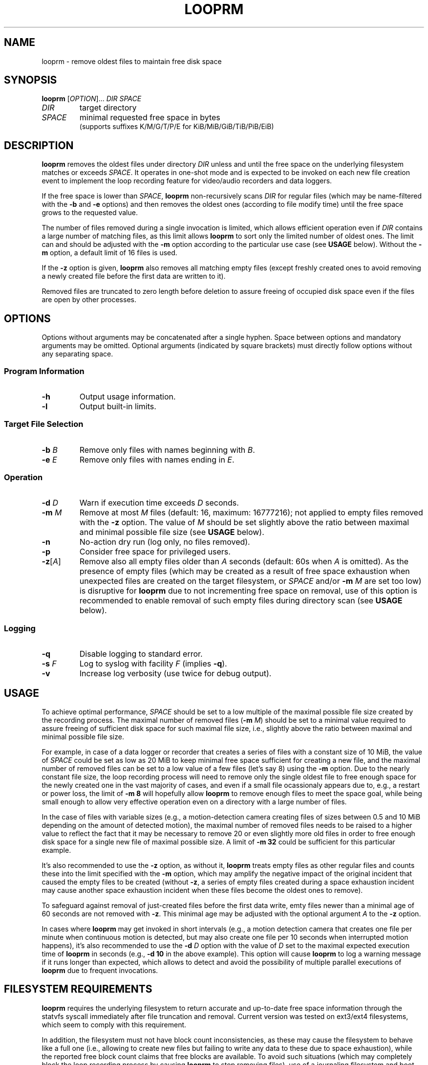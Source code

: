 .\" Copyright (c) 2025 Vic B <vic@4ever.vip>
.TH LOOPRM 1
.SH NAME
looprm \- remove oldest files to maintain free disk space
.SH SYNOPSIS
\fBlooprm\fP [\fI\,OPTION\/\fP]... \fIDIR\fP \fISPACE\fP
.TP
\fIDIR\fP
target directory
.TP
\fISPACE\fP
minimal requested free space in bytes
.br
(supports suffixes K/M/G/T/P/E for KiB/MiB/GiB/TiB/PiB/EiB)
.SH DESCRIPTION
.hy 0
\fBlooprm\fP removes the oldest files under directory \fIDIR\fP unless and
until the free space on the underlying filesystem matches or exceeds
\fISPACE\fP. It operates in one-shot mode and is expected to be invoked on
each new file creation event to implement the loop recording feature for
video/audio recorders and data loggers.
.PP
If the free space is lower than \fISPACE\fP, \fBlooprm\fP non-recursively scans
\fIDIR\fP for regular files (which may be name-filtered with the \fB-b\fP and
\fB-e\fP options) and then removes the oldest ones (according to file modify
time) until the free space grows to the requested value.
.PP
The number of files removed during a single invocation is limited, which allows
efficient operation even if \fIDIR\fP contains a large number of matching
files, as this limit allows \fBlooprm\fP to sort only the limited number of
oldest ones. The limit can and should be adjusted with the \fB-m\fP option
according to the particular use case (see \fBUSAGE\fP below). Without the
\fB-m\fP option, a default limit of 16 files is used.
.PP
If the \fB-z\fP option is given, \fBlooprm\fP also removes all matching empty
files (except freshly created ones to avoid removing a newly created file
before the first data are written to it).
.PP
Removed files are truncated to zero length before deletion to assure freeing
of occupied disk space even if the files are open by other processes.
.SH OPTIONS
.hy 0
.PP
Options without arguments may be concatenated after a single hyphen.
Space between options and mandatory arguments may be omitted. Optional
arguments (indicated by square brackets) must directly follow options
without any separating space.
.SS Program Information
.TP
\fB\-h\fP
Output usage information.
.TP
\fB\-l\fP
Output built-in limits.
.SS Target File Selection
.TP
\fB\-b\fP \fIB\fP
Remove only files with names beginning with \fIB\fP.
.TP
\fB\-e\fP \fIE\fP
Remove only files with names ending in \fIE\fP.
.SS Operation
.TP
\fB\-d\fP \fID\fP
Warn if execution time exceeds \fID\fP seconds.
.TP
\fB\-m\fP \fIM\fP
Remove at most \fIM\fP files (default: 16, maximum: 16777216); not applied to
empty files removed with the \fB-z\fP option. The value of \fIM\fP should be
set slightly above the ratio between maximal and minimal possible file size
(see \fBUSAGE\fP below).
.TP
\fB\-n\fP
No-action dry run (log only, no files removed).
.TP
\fB\-p\fP
Consider free space for privileged users.
.TP
\fB\-z\fP[\fI\,A\/\fP]
Remove also all empty files older than \fIA\fP seconds (default: 60s when
\fIA\fP is omitted). As the presence of empty files (which may be created as a
result of free space exhaustion when unexpected files are created on the target
filesystem, or \fISPACE\fP and/or \fB-m\fP \fIM\fP are set too low) is
disruptive for \fBlooprm\fP due to not incrementing free space on removal, use
of this option is recommended to enable removal of such empty files during
directory scan (see \fBUSAGE\fP below).
.SS Logging
.TP
\fB\-q\fP
Disable logging to standard error.
.TP
\fB\-s\fP \fIF\fP
Log to syslog with facility \fIF\fP (implies \fB-q\fP).
.TP
\fB\-v\fP
Increase log verbosity (use twice for debug output).
.SH USAGE
To achieve optimal performance, \fISPACE\fP should be set to a low multiple of
the maximal possible file size created by the recording process. The maximal
number of removed files (\fB-m\fP \fIM\/\fP) should be set to a minimal value
required to assure freeing of sufficient disk space for such maximal file size,
i.e., slightly above the ratio between maximal and minimal possible file size.
.PP
For example, in case of a data logger or recorder that creates a series of files
with a constant size of 10 MiB, the value of \fISPACE\fP could be set as low as
20 MiB to keep minimal free space sufficient for creating a new file, and the
maximal number of removed files can be set to a low value of a few files (let's
say 8) using the \fB-m\fP option. Due to the nearly constant file size, the
loop recording process will need to remove only the single oldest file to free
enough space for the newly created one in the vast majority of cases, and even
if a small file ocassionaly appears due to, e.g., a restart or power loss, the
limit of \fB-m 8\fP will hopefully allow \fBlooprm\fP to remove enough files
to meet the space goal, while being small enough to allow very effective
operation even on a directory with a large number of files.
.PP
In the case of files with variable sizes (e.g., a motion-detection camera
creating files of sizes between 0.5 and 10 MiB depending on the amount of
detected motion), the maximal number of removed files needs to be raised to a
higher value to reflect the fact that it may be necessary to remove 20 or even
slightly more old files in order to free enough disk space for a single new
file of maximal possible size. A limit of \fB-m 32\fP could be sufficient for
this particular example.
.PP
It's also recommended to use the \fB-z\fP option, as without it, \fBlooprm\fP
treats empty files as other regular files and counts these into the limit
specified with the \fB-m\fP option, which may amplify the negative impact of
the original incident that caused the empty files to be created (without
\fB-z\fP, a series of empty files created during a space exhaustion incident
may cause another space exhaustion incident when these files become the oldest
ones to remove).
.PP
To safeguard against removal of just-created files before the first data write,
emty files newer than a minimal age of 60 seconds are not removed with \fB-z\fP. This minimal age may be adjusted with the optional argument \fIA\fP to the
\fB-z\fP option.
.PP
In cases where \fBlooprm\fP may get invoked in short intervals (e.g., a motion
detection camera that creates one file per minute when continuous motion is
detected, but may also create one file per 10 seconds when interrupted motion
happens), it's also recommended to use the \fB-d\fP \fID\fP option with the
value of \fID\fP set to the maximal expected execution time of \fBlooprm\fP in
seconds (e.g., \fB-d 10\fP in the above example). This option will cause
\fBlooprm\fP to log a warning message if it runs longer than expected, which
allows to detect and avoid the possibility of multiple parallel executions of
\fBlooprm\fP due to frequent invocations.
.SH FILESYSTEM REQUIREMENTS
\fBlooprm\fP requires the underlying filesystem to return accurate and
up-to-date free space information through the statvfs syscall immediately
after file truncation and removal. Current version was tested on ext3/ext4
filesystems, which seem to comply with this requirement.
.PP
In addition, the filesystem must not have block count inconsistencies, as these
may cause the filesystem to behave like a full one (i.e., allowing to create
new files but failing to write any data to these due to space exhaustion),
while the reported free block count claims that free blocks are available. To
avoid such situations (which may completely block the loop recording process by
causing \fBlooprm\fP to stop removing files), use of a journaling filesystem
and boot-time fsck is strongly recommended.
.PP
To achieve maximal disk utilization (by setting \fISPACE\fP as low as possible
to keep minimal free space) and maximal efficiency (by using low value for
\fB-m\fP \fIM\fP to minimize CPU and memory usage), a dedicated partition
should be used for the loop recording process.
.SH SYSTEM TIME REQUIREMENTS
As \fBlooprm\fP depends on timestamps to identify the oldest files to remove,
the system time needs to avoid moving backwards. On systems without hardware
RTC, usage of \fBfake-hwclock\fP is recommended, while replacing its hourly
time saving cronjob with a more frequent one may be a good idea as well:
.PP
.nf
rm /etc/cron.hourly/fake-hwclock
echo -e '*/5 * * * *\\troot\\t/sbin/fake-hwclock save' > /etc/cron.d/fake-hwclock
.fi
.SH LOGGING
\fBlooprm\fP uses log levels derived from syslog, ranging from debug to
emergency. The default log level is notice. At this level, \fBlooprm\fP logs one
message on each removed file, as well as all warning and errors.
.PP
If a single \fB-v\fP option is given, the log level is changed to info, which
adds a few statistic messages on filesystem usage, removed files and execution
time. Giving this option twice changes log level to debug.
.PP
Errors encountered while parsing command line options given before the \fB-s\fP
option are logged to standard error, even if the \fB-s\fP option is given
later.  As some calling programs (e.g., \fBmotion\fP) silently discard error
messages from invoked commands, it's recommended to place the \fB-s\fP option
as the first one when using syslog.
.SH EXAMPLES
To implement loop video recording with \fBmotion\fP using \fBlooprm\fP for file
removal, invoke \fBlooprm\fP using the \fIon_movie_start\fP script option in
motion.conf (replace \fIEXT\fP with the extension of recorded video files,
\fIDIR\fP with full path to the target directory and \fISPACE\fP with required
free space, and adjust arguments to \fB-d\fP and \fB-m\fP according to your
needs: the argument to \fB-d\fP should match the \fIevent_gap\fP value which
controls the minimal interval at which \fBmotion\fP creates new files, while
the argument to \fB-m\fP depends on the ratio between maximal and minimal
possible file size as described above):

on_movie_start /usr/bin/looprm -suser -d10 -m128 -z -e.\fIEXT\fP \fIDIR\fP
\fISPACE\fP
.SH COMPUTATIONAL COMPLEXITY
The time complexity (a.k.a. CPU usage) and space complexity (a.k.a. memory
usage) of \fBlooprm\fP depend on:
.TP
\fBN\fP
number of files under target directory
.TP
\fBM\fP
maximal number of removed files (specified with the \fB-m\fP \fIM\fP option)
.PP
\fBlooprm\fP first scans the target directory with worst case time complexity
\fBO(M*N)\fP when reading directory returns files ordered as newest to oldest
(best case complexity is \fBO(N)\fP when the order is oldest to newest), and
then removes up to \fBM\fP files with time complexity \fBO(M)\fP.
.PP
As the time required for filesystem operations (especially file removal) also
grows with \fBN\fP, the time complexity of the removal phase is actualy
\fBO(M*fs(N))\fP, with \fBfs(N)\fP expressing the dependency of file removal
time on increasing \fBN\fP.
.PP
Space complexity is \fBO(M)\fP (or less when the actual number of target
files is lower than \fBM\fP).
.SH EXIT STATUS
Exit status is 0 if the space goal was met, 1 if files were removed but
the space goal was not met, and 2 in trouble (errors encoutered or
space goal not met while no target files found).
.PP
.SH COPYRIGHT
Copyright (c) 2025 Vic B <vic@4ever.vip>.
.br
License GPLv3: GNU GPL version 3 <https://gnu.org/licenses/gpl.html>.
.br
This is free software: you are free to change and redistribute it.
.br
There is \fBNO WARRANTY\fP, to the extent permitted by law.
